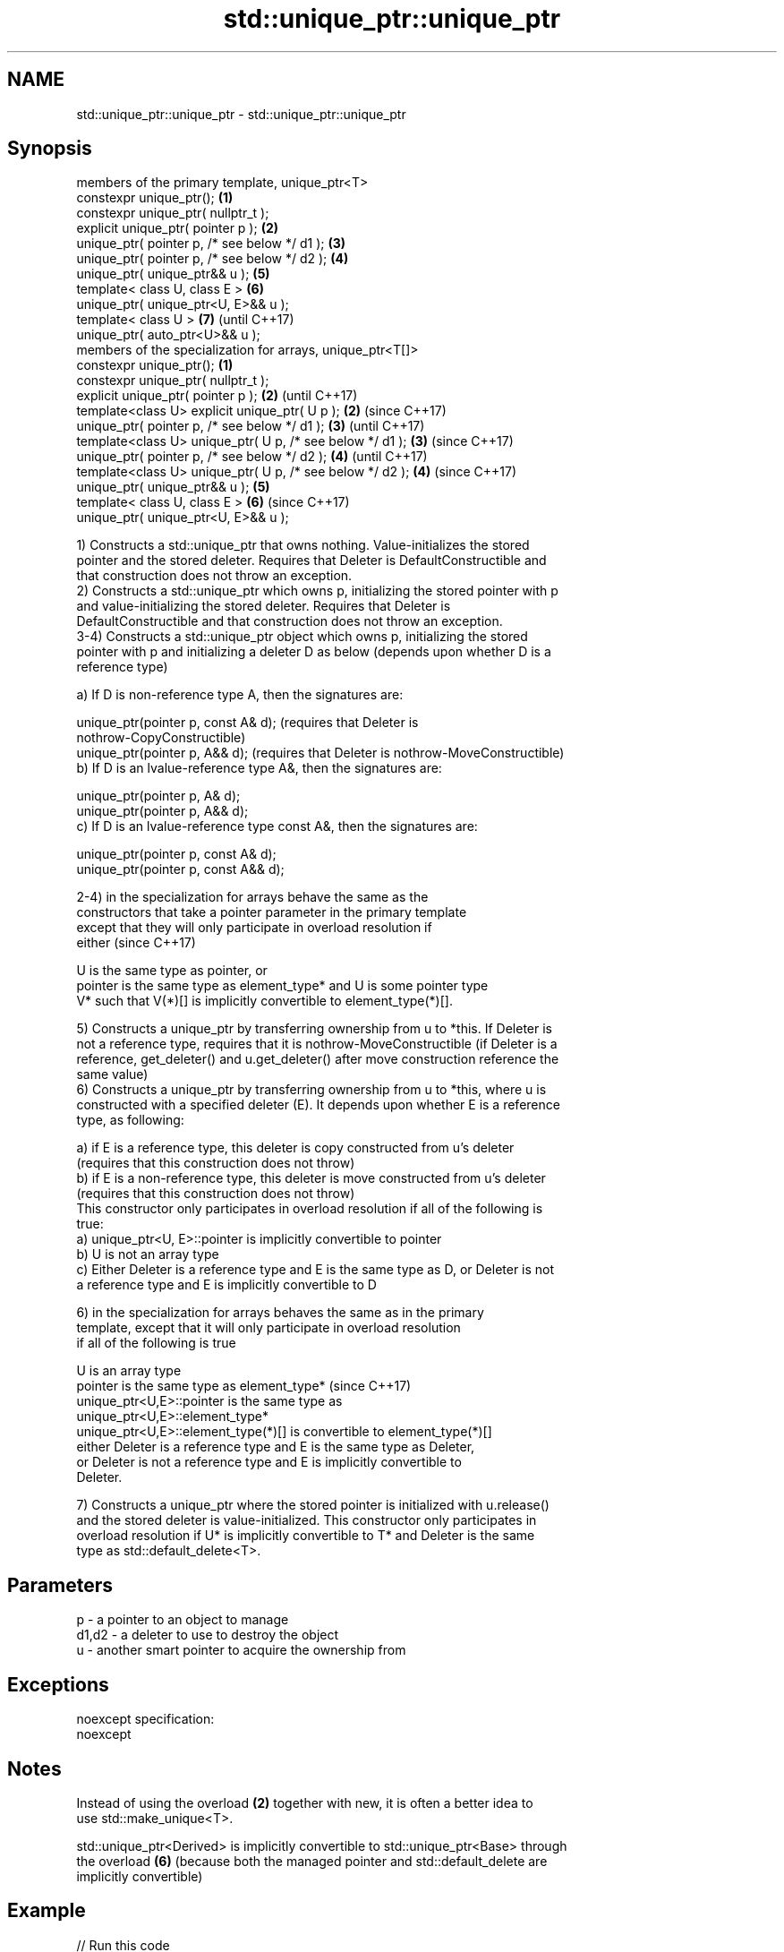 .TH std::unique_ptr::unique_ptr 3 "Nov 25 2015" "2.0 | http://cppreference.com" "C++ Standard Libary"
.SH NAME
std::unique_ptr::unique_ptr \- std::unique_ptr::unique_ptr

.SH Synopsis
   members of the primary template, unique_ptr<T>
   constexpr unique_ptr();                                   \fB(1)\fP
   constexpr unique_ptr( nullptr_t );
   explicit unique_ptr( pointer p );                         \fB(2)\fP
   unique_ptr( pointer p, /* see below */ d1 );              \fB(3)\fP
   unique_ptr( pointer p, /* see below */ d2 );              \fB(4)\fP
   unique_ptr( unique_ptr&& u );                             \fB(5)\fP
   template< class U, class E >                              \fB(6)\fP
   unique_ptr( unique_ptr<U, E>&& u );
   template< class U >                                       \fB(7)\fP (until C++17)
   unique_ptr( auto_ptr<U>&& u );
   members of the specialization for arrays, unique_ptr<T[]>
   constexpr unique_ptr();                                   \fB(1)\fP
   constexpr unique_ptr( nullptr_t );
   explicit unique_ptr( pointer p );                         \fB(2)\fP (until C++17)
   template<class U> explicit unique_ptr( U p );             \fB(2)\fP (since C++17)
   unique_ptr( pointer p, /* see below */ d1 );              \fB(3)\fP (until C++17)
   template<class U> unique_ptr( U p, /* see below */ d1 );  \fB(3)\fP (since C++17)
   unique_ptr( pointer p, /* see below */ d2 );              \fB(4)\fP (until C++17)
   template<class U> unique_ptr( U p, /* see below */ d2 );  \fB(4)\fP (since C++17)
   unique_ptr( unique_ptr&& u );                             \fB(5)\fP
   template< class U, class E >                              \fB(6)\fP (since C++17)
   unique_ptr( unique_ptr<U, E>&& u );

   1) Constructs a std::unique_ptr that owns nothing. Value-initializes the stored
   pointer and the stored deleter. Requires that Deleter is DefaultConstructible and
   that construction does not throw an exception.
   2) Constructs a std::unique_ptr which owns p, initializing the stored pointer with p
   and value-initializing the stored deleter. Requires that Deleter is
   DefaultConstructible and that construction does not throw an exception.
   3-4) Constructs a std::unique_ptr object which owns p, initializing the stored
   pointer with p and initializing a deleter D as below (depends upon whether D is a
   reference type)

   a) If D is non-reference type A, then the signatures are:

   unique_ptr(pointer p, const A& d); (requires that Deleter is
   nothrow-CopyConstructible)
   unique_ptr(pointer p, A&& d); (requires that Deleter is nothrow-MoveConstructible)
   b) If D is an lvalue-reference type A&, then the signatures are:

   unique_ptr(pointer p, A& d);
   unique_ptr(pointer p, A&& d);
   c) If D is an lvalue-reference type const A&, then the signatures are:

   unique_ptr(pointer p, const A& d);
   unique_ptr(pointer p, const A&& d);

   2-4) in the specialization for arrays behave the same as the
   constructors that take a pointer parameter in the primary template
   except that they will only participate in overload resolution if
   either                                                                 (since C++17)

   U is the same type as pointer, or
   pointer is the same type as element_type* and U is some pointer type
   V* such that V(*)[] is implicitly convertible to element_type(*)[].

   5) Constructs a unique_ptr by transferring ownership from u to *this. If Deleter is
   not a reference type, requires that it is nothrow-MoveConstructible (if Deleter is a
   reference, get_deleter() and u.get_deleter() after move construction reference the
   same value)
   6) Constructs a unique_ptr by transferring ownership from u to *this, where u is
   constructed with a specified deleter (E). It depends upon whether E is a reference
   type, as following:

   a) if E is a reference type, this deleter is copy constructed from u's deleter
   (requires that this construction does not throw)
   b) if E is a non-reference type, this deleter is move constructed from u's deleter
   (requires that this construction does not throw)
   This constructor only participates in overload resolution if all of the following is
   true:
   a) unique_ptr<U, E>::pointer is implicitly convertible to pointer
   b) U is not an array type
   c) Either Deleter is a reference type and E is the same type as D, or Deleter is not
   a reference type and E is implicitly convertible to D

   6) in the specialization for arrays behaves the same as in the primary
   template, except that it will only participate in overload resolution
   if all of the following is true

   U is an array type
   pointer is the same type as element_type*                              (since C++17)
   unique_ptr<U,E>::pointer is the same type as
   unique_ptr<U,E>::element_type*
   unique_ptr<U,E>::element_type(*)[] is convertible to element_type(*)[]
   either Deleter is a reference type and E is the same type as Deleter,
   or Deleter is not a reference type and E is implicitly convertible to
   Deleter.

   7) Constructs a unique_ptr where the stored pointer is initialized with u.release()
   and the stored deleter is value-initialized. This constructor only participates in
   overload resolution if U* is implicitly convertible to T* and Deleter is the same
   type as std::default_delete<T>.

.SH Parameters

   p     - a pointer to an object to manage
   d1,d2 - a deleter to use to destroy the object
   u     - another smart pointer to acquire the ownership from

.SH Exceptions

   noexcept specification:  
   noexcept
     

.SH Notes

   Instead of using the overload \fB(2)\fP together with new, it is often a better idea to
   use std::make_unique<T>.

   std::unique_ptr<Derived> is implicitly convertible to std::unique_ptr<Base> through
   the overload \fB(6)\fP (because both the managed pointer and std::default_delete are
   implicitly convertible)

.SH Example

   
// Run this code

 #include <iostream>
 #include <memory>
  
 struct Foo { // object to manage
     Foo() { std::cout << "Foo ctor\\n"; }
     Foo(const Foo&) { std::cout << "Foo copy ctor\\n"; }
     Foo(Foo&&) { std::cout << "Foo move ctor\\n"; }
     ~Foo() { std::cout << "~Foo dtor\\n"; }
 };
  
 struct D { // deleter
     D() {};
     D(const D&) { std::cout << "D copy ctor\\n"; }
     D(D&) { std::cout << "D non-const copy ctor\\n";}
     D(D&&) { std::cout << "D move ctor \\n"; }
     void operator()(Foo* p) const {
         std::cout << "D is deleting a Foo\\n";
         delete p;
     };
 };
  
 int main()
 {
     std::cout << "Example constructor(1)...\\n";
     std::unique_ptr<Foo> up1;  // up1 is empty
     std::unique_ptr<Foo> up1b(nullptr);  // up1b is empty
  
     std::cout << "Example constructor(2)...\\n";
     {
         std::unique_ptr<Foo> up2(new Foo); //up2 now owns a Foo
     } // Foo deleted
  
     std::cout << "Example constructor(3)...\\n";
     D d;
     {  // deleter type is not a reference
        std::unique_ptr<Foo, D> up3(new Foo, d); // deleter copied
     }
     {  // deleter type is a reference
        std::unique_ptr<Foo, D&> up3b(new Foo, d); // up3b holds a reference to d
     }
  
     std::cout << "Example constructor(4)...\\n";
     {  // deleter is not a reference
        std::unique_ptr<Foo, D> up4(new Foo, D()); // deleter moved
     }
  
     std::cout << "Example constructor(5)...\\n";
     {
        std::unique_ptr<Foo> up5a(new Foo);
        std::unique_ptr<Foo> up5b(std::move(up5a)); // ownership transfer
     }
  
     std::cout << "Example constructor(6)...\\n";
     {
         std::unique_ptr<Foo, D> up6a(new Foo, d); // D is copied
         std::unique_ptr<Foo, D> up6b(std::move(up6a)); // D is moved
  
         std::unique_ptr<Foo, D&> up6c(new Foo, d); // D is a reference
         std::unique_ptr<Foo, D> up6d(std::move(up6c)); // D is copied
     }
  
     std::cout << "Example constructor(7)...\\n";
     {
         std::auto_ptr<Foo> up7a(new Foo);
         std::unique_ptr<Foo> up7b(std::move(up7a)); // ownership transfer
     }
 }

.SH Output:

 Example constructor\fB(1)\fP...
 Example constructor\fB(2)\fP...
 Foo ctor
 ~Foo dtor
 Example constructor\fB(3)\fP...
 Foo ctor
 D copy ctor
 D is deleting a Foo
 ~Foo dtor
 Foo ctor
 D is deleting a Foo
 ~Foo dtor
 Example constructor\fB(4)\fP...
 Foo ctor
 D move ctor
 D is deleting a Foo
 ~Foo dtor
 Example constructor\fB(5)\fP...
 Foo ctor
 ~Foo dtor
 Example constructor\fB(6)\fP...
 Foo ctor
 D copy ctor
 D move ctor
 Foo ctor
 D non-const copy ctor
 D is deleting a Foo
 ~Foo dtor
 D is deleting a Foo
 ~Foo dtor
 Example constructor\fB(7)\fP...
 Foo ctor
 ~Foo dtor

.SH Category:

     * unconditionally noexcept

